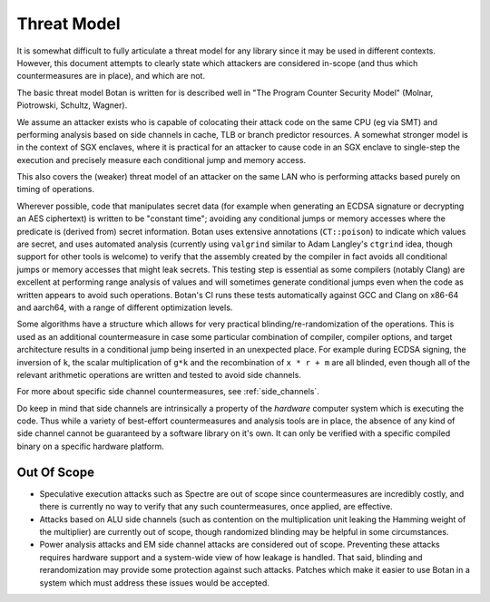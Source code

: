
Threat Model
=====================

It is somewhat difficult to fully articulate a threat model for any library since it may
be used in different contexts. However, this document attempts to clearly state which
attackers are considered in-scope (and thus which countermeasures are in place), and which
are not.

The basic threat model Botan is written for is described well in "The Program Counter
Security Model" (Molnar, Piotrowski, Schultz, Wagner).

We assume an attacker exists who is capable of colocating their attack code on the same
CPU (eg via SMT) and performing analysis based on side channels in cache, TLB or branch
predictor resources. A somewhat stronger model is in the context of SGX enclaves, where it
is practical for an attacker to cause code in an SGX enclave to single-step the execution
and precisely measure each conditional jump and memory access.

This also covers the (weaker) threat model of an attacker on the same LAN who is
performing attacks based purely on timing of operations.

Wherever possible, code that manipulates secret data (for example when generating an ECDSA
signature or decrypting an AES ciphertext) is written to be "constant time"; avoiding any
conditional jumps or memory accesses where the predicate is (derived from) secret
information. Botan uses extensive annotations (``CT::poison``) to indicate which values
are secret, and uses automated analysis (currently using ``valgrind`` similar to Adam
Langley's ``ctgrind`` idea, though support for other tools is welcome) to verify that the
assembly created by the compiler in fact avoids all conditional jumps or memory accesses
that might leak secrets. This testing step is essential as some compilers (notably Clang)
are excellent at performing range analysis of values and will sometimes generate
conditional jumps even when the code as written appears to avoid such operations.  Botan's
CI runs these tests automatically against GCC and Clang on x86-64 and aarch64, with a
range of different optimization levels.

Some algorithms have a structure which allows for very practical blinding/re-randomization
of the operations. This is used as an additional countermeasure in case some particular
combination of compiler, compiler options, and target architecture results in a
conditional jump being inserted in an unexpected place. For example during ECDSA signing,
the inversion of ``k``, the scalar multiplication of ``g*k`` and the recombination of
``x * r + m`` are all blinded, even though all of the relevant arithmetic operations are
written and tested to avoid side channels.

For more about specific side channel countermeasures, see :ref:`side_channels`.

Do keep in mind that side channels are intrinsically a property of the *hardware* computer
system which is executing the code. Thus while a variety of best-effort countermeasures
and analysis tools are in place, the absence of any kind of side channel cannot be
guaranteed by a software library on it's own. It can only be verified with a specific
compiled binary on a specific hardware platform.

Out Of Scope
-----------------

* Speculative execution attacks such as Spectre are out of scope since countermeasures are
  incredibly costly, and there is currently no way to verify that any such countermeasures,
  once applied, are effective.

* Attacks based on ALU side channels (such as contention on the multiplication unit
  leaking the Hamming weight of the multiplier) are currently out of scope, though
  randomized blinding may be helpful in some circumstances.

* Power analysis attacks and EM side channel attacks are considered out of scope.
  Preventing these attacks requires hardware support and a system-wide view of how leakage
  is handled. That said, blinding and rerandomization may provide some protection against
  such attacks. Patches which make it easier to use Botan in a system which must address
  these issues would be accepted.
